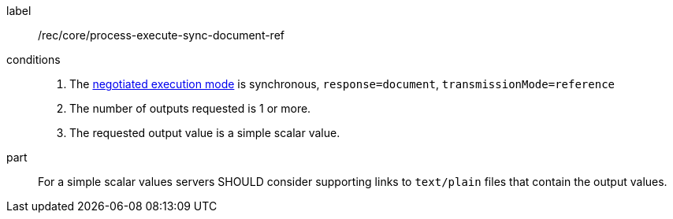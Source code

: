 [[rec_core_process-execute-sync-document-ref]]
[recommendation]
====
[%metadata]
label:: /rec/core/process-execute-sync-document-ref

conditions::
+
--
. The <<sc_execution_mode,negotiated execution mode>> is synchronous, `response=document`, `transmissionMode=reference`
. The number of outputs requested is 1 or more.
. The requested output value is a simple scalar value.
--

part:: For a simple scalar values servers SHOULD consider supporting links to `text/plain` files that contain the output values.
====